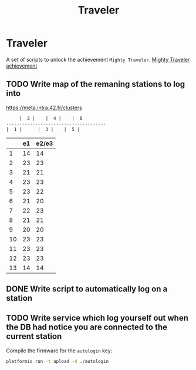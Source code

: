 #+TITLE: Traveler

* Traveler
A set of scripts to unlock the achievement ~Mighty Traveler~.
[[file:achivevement.svg][Mighty Traveler achievement]]

** TODO Write map of the remaning stations to log into
https://meta.intra.42.fr/clusters

#+BEGIN_SRC txt
     |  2 |    |  4 |    |  6
--------------------------------------
|  1 |		|  3 |    |  5 |

#+END_SRC
|    | e1 | e2/e3 |
|----+----+-------|
|  1 | 14 |    14 |
|  2 | 23 |    23 |
|  3 | 21 |    21 |
|  4 | 23 |    23 |
|  5 | 23 |    22 |
|  6 | 21 |    20 |
|  7 | 22 |    23 |
|  8 | 21 |    21 |
|  9 | 20 |    20 |
| 10 | 23 |    23 |
| 11 | 23 |    23 |
| 12 | 23 |    23 |
| 13 | 14 |    14 |

** DONE Write script to automatically log on a station
CLOSED: [2017-10-16 Mon 15:35]
** TODO Write service which log yourself out when the DB had notice you are connected to the current station  

Compile the firmware for the =autologin= key:
#+BEGIN_SRC sh
platformio run -t upload -d ./autologin
#+END_SRC
